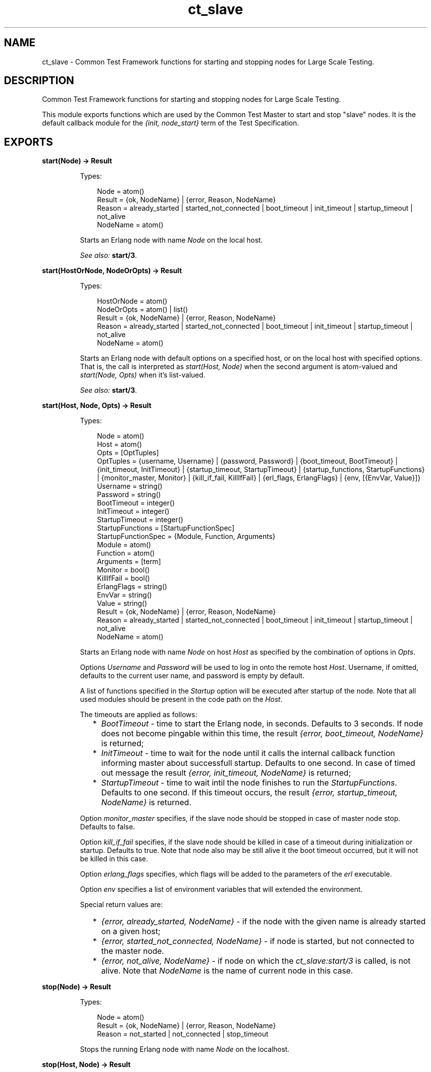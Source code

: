 .TH ct_slave 3 "common_test 1.9" "" "Erlang Module Definition"
.SH NAME
ct_slave \- Common Test Framework functions for starting and stopping nodes for   
Large Scale Testing.
.SH DESCRIPTION
.LP
Common Test Framework functions for starting and stopping nodes for Large Scale Testing\&.
.LP
This module exports functions which are used by the Common Test Master to start and stop "slave" nodes\&. It is the default callback module for the \fI{init, node_start}\fR\& term of the Test Specification\&.
.SH EXPORTS
.LP
.B
start(Node) -> Result
.br
.RS
.LP
Types:

.RS 3
Node = atom()
.br
Result = {ok, NodeName} | {error, Reason, NodeName}
.br
Reason = already_started | started_not_connected | boot_timeout | init_timeout | startup_timeout | not_alive
.br
NodeName = atom()
.br
.RE
.RE
.RS
.LP
Starts an Erlang node with name \fINode\fR\& on the local host\&.
.LP
\fISee also:\fR\& \fBstart/3\fR\&\&.
.RE
.LP
.B
start(HostOrNode, NodeOrOpts) -> Result
.br
.RS
.LP
Types:

.RS 3
HostOrNode = atom()
.br
NodeOrOpts = atom() | list()
.br
Result = {ok, NodeName} | {error, Reason, NodeName}
.br
Reason = already_started | started_not_connected | boot_timeout | init_timeout | startup_timeout | not_alive
.br
NodeName = atom()
.br
.RE
.RE
.RS
.LP
Starts an Erlang node with default options on a specified host, or on the local host with specified options\&. That is, the call is interpreted as \fIstart(Host, Node)\fR\& when the second argument is atom-valued and \fIstart(Node, Opts)\fR\& when it\&'s list-valued\&.
.LP
\fISee also:\fR\& \fBstart/3\fR\&\&.
.RE
.LP
.B
start(Host, Node, Opts) -> Result
.br
.RS
.LP
Types:

.RS 3
Node = atom()
.br
Host = atom()
.br
Opts = [OptTuples]
.br
OptTuples = {username, Username} | {password, Password} | {boot_timeout, BootTimeout} | {init_timeout, InitTimeout} | {startup_timeout, StartupTimeout} | {startup_functions, StartupFunctions} | {monitor_master, Monitor} | {kill_if_fail, KillIfFail} | {erl_flags, ErlangFlags} | {env, [{EnvVar, Value}]}
.br
Username = string()
.br
Password = string()
.br
BootTimeout = integer()
.br
InitTimeout = integer()
.br
StartupTimeout = integer()
.br
StartupFunctions = [StartupFunctionSpec]
.br
StartupFunctionSpec = {Module, Function, Arguments}
.br
Module = atom()
.br
Function = atom()
.br
Arguments = [term]
.br
Monitor = bool()
.br
KillIfFail = bool()
.br
ErlangFlags = string()
.br
EnvVar = string()
.br
Value = string()
.br
Result = {ok, NodeName} | {error, Reason, NodeName}
.br
Reason = already_started | started_not_connected | boot_timeout | init_timeout | startup_timeout | not_alive
.br
NodeName = atom()
.br
.RE
.RE
.RS
.LP
Starts an Erlang node with name \fINode\fR\& on host \fIHost\fR\& as specified by the combination of options in \fIOpts\fR\&\&.
.LP
Options \fIUsername\fR\& and \fIPassword\fR\& will be used to log in onto the remote host \fIHost\fR\&\&. Username, if omitted, defaults to the current user name, and password is empty by default\&.
.LP
A list of functions specified in the \fIStartup\fR\& option will be executed after startup of the node\&. Note that all used modules should be present in the code path on the \fIHost\fR\&\&.
.LP
The timeouts are applied as follows: 
.RS 2
.TP 2
*
\fIBootTimeout\fR\& - time to start the Erlang node, in seconds\&. Defaults to 3 seconds\&. If node does not become pingable within this time, the result \fI{error, boot_timeout, NodeName}\fR\& is returned; 
.LP
.TP 2
*
\fIInitTimeout\fR\& - time to wait for the node until it calls the internal callback function informing master about successfull startup\&. Defaults to one second\&. In case of timed out message the result \fI{error, init_timeout, NodeName}\fR\& is returned; 
.LP
.TP 2
*
\fIStartupTimeout\fR\& - time to wait intil the node finishes to run the \fIStartupFunctions\fR\&\&. Defaults to one second\&. If this timeout occurs, the result \fI{error, startup_timeout, NodeName}\fR\& is returned\&. 
.LP
.RE

.LP
Option \fImonitor_master\fR\& specifies, if the slave node should be stopped in case of master node stop\&. Defaults to false\&.
.LP
Option \fIkill_if_fail\fR\& specifies, if the slave node should be killed in case of a timeout during initialization or startup\&. Defaults to true\&. Note that node also may be still alive it the boot timeout occurred, but it will not be killed in this case\&.
.LP
Option \fIerlang_flags\fR\& specifies, which flags will be added to the parameters of the \fIerl\fR\& executable\&.
.LP
Option \fIenv\fR\& specifies a list of environment variables that will extended the environment\&.
.LP
Special return values are: 
.RS 2
.TP 2
*
\fI{error, already_started, NodeName}\fR\& - if the node with the given name is already started on a given host;
.LP
.TP 2
*
\fI{error, started_not_connected, NodeName}\fR\& - if node is started, but not connected to the master node\&.
.LP
.TP 2
*
\fI{error, not_alive, NodeName}\fR\& - if node on which the \fIct_slave:start/3\fR\& is called, is not alive\&. Note that \fINodeName\fR\& is the name of current node in this case\&.
.LP
.RE

.RE
.LP
.B
stop(Node) -> Result
.br
.RS
.LP
Types:

.RS 3
Node = atom()
.br
Result = {ok, NodeName} | {error, Reason, NodeName}
.br
Reason = not_started | not_connected | stop_timeout
.br
.RE
.RE
.RS
.LP
Stops the running Erlang node with name \fINode\fR\& on the localhost\&.
.RE
.LP
.B
stop(Host, Node) -> Result
.br
.RS
.LP
Types:

.RS 3
Host = atom()
.br
Node = atom()
.br
Result = {ok, NodeName} | {error, Reason, NodeName}
.br
Reason = not_started | not_connected | stop_timeout
.br
NodeName = atom()
.br
.RE
.RE
.RS
.LP
Stops the running Erlang node with name \fINode\fR\& on host \fIHost\fR\&\&.
.RE
.SH AUTHORS
.LP

.I
<>